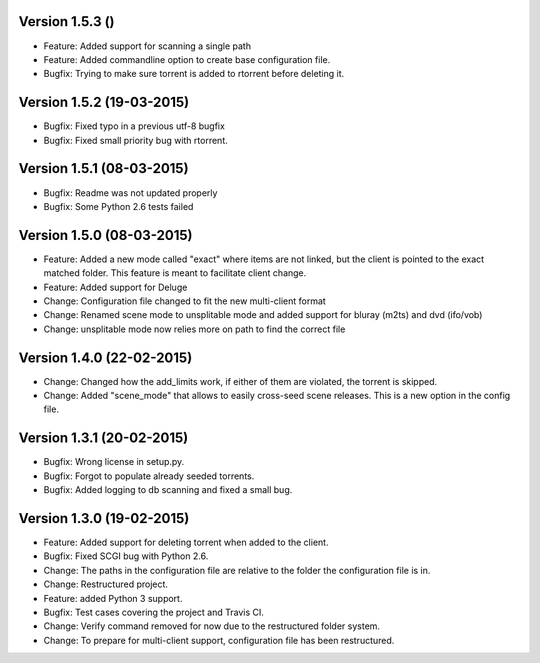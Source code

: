Version 1.5.3 ()
===========================================================

*   Feature: Added support for scanning a single path
*   Feature: Added commandline option to create base configuration
    file.
*   Bugfix: Trying to make sure torrent is added to rtorrent before
    deleting it.

Version 1.5.2 (19-03-2015)
===========================================================

*   Bugfix: Fixed typo in a previous utf-8 bugfix
*   Bugfix: Fixed small priority bug with rtorrent.

Version 1.5.1 (08-03-2015)
===========================================================

*   Bugfix: Readme was not updated properly
*   Bugfix: Some Python 2.6 tests failed

Version 1.5.0 (08-03-2015)
===========================================================

*   Feature: Added a new mode called "exact" where items
    are not linked, but the client is pointed to the exact
    matched folder. This feature is meant to facilitate client
    change.
*   Feature: Added support for Deluge
*   Change: Configuration file changed to fit the new
    multi-client format
*   Change: Renamed scene mode to unsplitable mode and added
    support for bluray (m2ts) and dvd (ifo/vob)
*   Change: unsplitable mode now relies more on path to find the
    correct file


Version 1.4.0 (22-02-2015)
===========================================================

*   Change: Changed how the add_limits work, if either of them are
    violated, the torrent is skipped.
*   Change: Added "scene_mode" that allows to easily cross-seed
    scene releases. This is a new option in the config file.

Version 1.3.1 (20-02-2015)
===========================================================

*   Bugfix: Wrong license in setup.py.
*   Bugfix: Forgot to populate already seeded torrents.
*   Bugfix: Added logging to db scanning and fixed a small bug.

Version 1.3.0 (19-02-2015)
===========================================================

*   Feature: Added support for deleting torrent when added
    to the client.
*   Bugfix: Fixed SCGI bug with Python 2.6.
*   Change: The paths in the configuration file are relative
    to the folder the configuration file is in.
*   Change: Restructured project.
*   Feature: added Python 3 support.
*   Bugfix: Test cases covering the project and Travis CI.
*   Change: Verify command removed for now due to the restructured
    folder system.
*   Change: To prepare for multi-client support, configuration file
    has been restructured.
